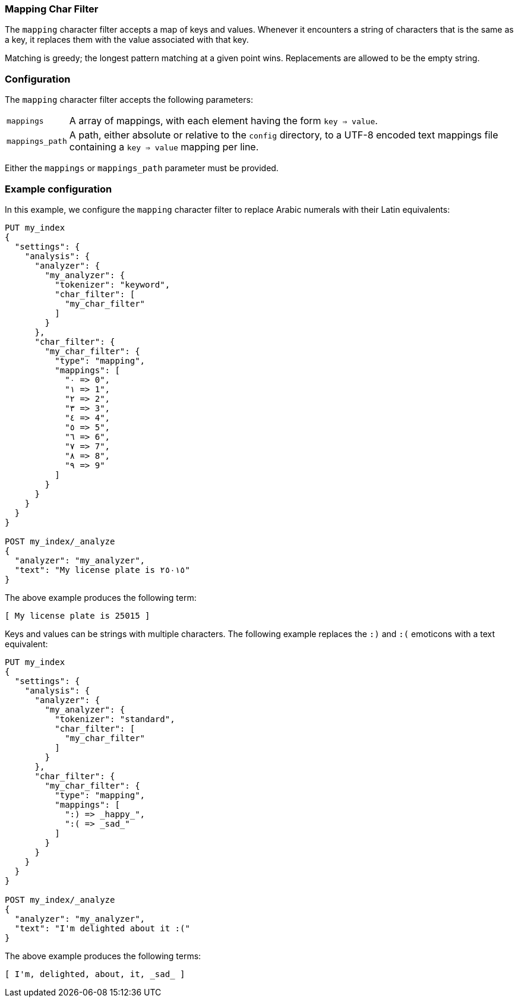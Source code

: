 [[analysis-mapping-charfilter]]
=== Mapping Char Filter

The `mapping` character filter accepts a map of keys and values.  Whenever it
encounters a string of characters that is the same as a key, it replaces them
with the value associated with that key.

Matching is greedy; the longest pattern matching at a given point wins.
Replacements are allowed to be the empty string.

[float]
=== Configuration

The `mapping` character filter accepts the following parameters:

[horizontal]
`mappings`::

    A array of mappings, with each element having the form `key => value`.

`mappings_path`::

    A path, either absolute or relative to the `config` directory, to a UTF-8
    encoded text mappings file containing a `key => value` mapping per line.

Either the `mappings` or `mappings_path` parameter must be provided.

[float]
=== Example configuration

In this example, we configure the `mapping` character filter to replace Arabic
numerals with their Latin equivalents:

[source,console]
----------------------------
PUT my_index
{
  "settings": {
    "analysis": {
      "analyzer": {
        "my_analyzer": {
          "tokenizer": "keyword",
          "char_filter": [
            "my_char_filter"
          ]
        }
      },
      "char_filter": {
        "my_char_filter": {
          "type": "mapping",
          "mappings": [
            "٠ => 0",
            "١ => 1",
            "٢ => 2",
            "٣ => 3",
            "٤ => 4",
            "٥ => 5",
            "٦ => 6",
            "٧ => 7",
            "٨ => 8",
            "٩ => 9"
          ]
        }
      }
    }
  }
}

POST my_index/_analyze
{
  "analyzer": "my_analyzer",
  "text": "My license plate is ٢٥٠١٥"
}
----------------------------

/////////////////////

[source,console-result]
----------------------------
{
  "tokens": [
    {
      "token": "My license plate is 25015",
      "start_offset": 0,
      "end_offset": 25,
      "type": "word",
      "position": 0
    }
  ]
}
----------------------------

/////////////////////


The above example produces the following term:

[source,text]
---------------------------
[ My license plate is 25015 ]
---------------------------

Keys and values can be strings with multiple characters.  The following
example replaces the `:)` and `:(` emoticons with a text equivalent:

[source,console]
----------------------------
PUT my_index
{
  "settings": {
    "analysis": {
      "analyzer": {
        "my_analyzer": {
          "tokenizer": "standard",
          "char_filter": [
            "my_char_filter"
          ]
        }
      },
      "char_filter": {
        "my_char_filter": {
          "type": "mapping",
          "mappings": [
            ":) => _happy_",
            ":( => _sad_"
          ]
        }
      }
    }
  }
}

POST my_index/_analyze
{
  "analyzer": "my_analyzer",
  "text": "I'm delighted about it :("
}
----------------------------


/////////////////////

[source,console-result]
----------------------------
{
  "tokens": [
    {
      "token": "I'm",
      "start_offset": 0,
      "end_offset": 3,
      "type": "<ALPHANUM>",
      "position": 0
    },
    {
      "token": "delighted",
      "start_offset": 4,
      "end_offset": 13,
      "type": "<ALPHANUM>",
      "position": 1
    },
    {
      "token": "about",
      "start_offset": 14,
      "end_offset": 19,
      "type": "<ALPHANUM>",
      "position": 2
    },
    {
      "token": "it",
      "start_offset": 20,
      "end_offset": 22,
      "type": "<ALPHANUM>",
      "position": 3
    },
    {
      "token": "_sad_",
      "start_offset": 23,
      "end_offset": 25,
      "type": "<ALPHANUM>",
      "position": 4
    }
  ]
}
----------------------------


/////////////////////


The above example produces the following terms:

[source,text]
---------------------------
[ I'm, delighted, about, it, _sad_ ]
---------------------------
